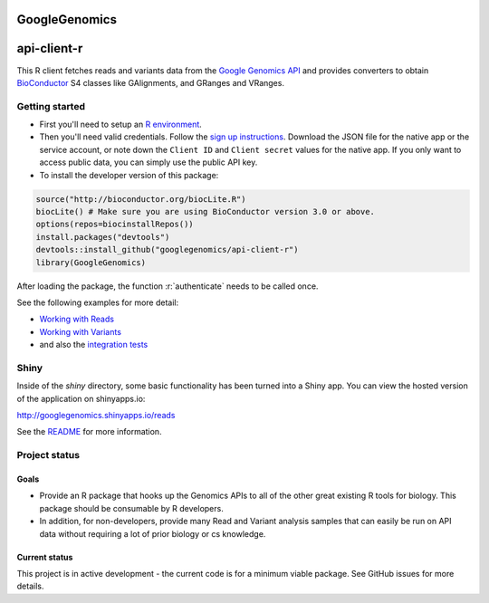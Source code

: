 GoogleGenomics  |Build Status|_
==============================

.. |Build Status| image:: http://img.shields.io/travis/googlegenomics/api-client-r.svg?style=flat
.. _Build Status: https://travis-ci.org/googlegenomics/api-client-r

.. role:: r(code)
   :language: r

api-client-r
========

This R client fetches reads and variants data from the `Google Genomics API`_
and provides converters to obtain `BioConductor`_ S4 classes like GAlignments,
and GRanges and VRanges.

.. _Google Genomics API: https://cloud.google.com/genomics
.. _BioConductor: http://www.bioconductor.org/

Getting started
---------------

* First you'll need to setup an `R environment <http://www.r-project.org/>`_.

* Then you'll need valid credentials. Follow the `sign up
  instructions <https://cloud.google.com/genomics/install-genomics-tools#authenticate>`_.
  Download the JSON file for the native app or the service account, or note
  down the ``Client ID`` and ``Client secret`` values for the native app. If
  you only want to access public data, you can simply use the public API key.

* To install the developer version of this package::

.. code:: r

  source("http://bioconductor.org/biocLite.R")
  biocLite() # Make sure you are using BioConductor version 3.0 or above.
  options(repos=biocinstallRepos())
  install.packages("devtools")
  devtools::install_github("googlegenomics/api-client-r")
  library(GoogleGenomics)

After loading the package, the function :r:`authenticate` needs to be called once.

See the following examples for more detail:

* `Working with Reads <./inst/doc/PlottingAlignments.md>`_

* `Working with Variants <./inst/doc/VariantAnnotation-comparison-test.md>`_

* and also the `integration tests <./tests/testthat>`_

Shiny
-----

Inside of the `shiny` directory, some basic functionality has
been turned into a Shiny app. You can view the hosted version of the
application on shinyapps.io:

http://googlegenomics.shinyapps.io/reads

See the `README <https://github.com/googlegenomics/api-client-r/tree/master/shiny>`_ for more information.


Project status
--------------

Goals
~~~~~
* Provide an R package that hooks up the Genomics APIs to all of the other
  great existing R tools for biology. This package should be consumable by
  R developers.
* In addition, for non-developers, provide many Read and Variant analysis
  samples that can easily be run on API data without requiring a lot of prior
  biology or cs knowledge.


Current status
~~~~~~~~~~~~~~
This project is in active development - the current code is for a minimum viable package.
See GitHub issues for more details.
